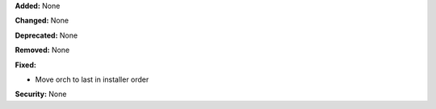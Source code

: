 **Added:** None

**Changed:** None

**Deprecated:** None

**Removed:** None

**Fixed:**

* Move orch to last in installer order

**Security:** None
